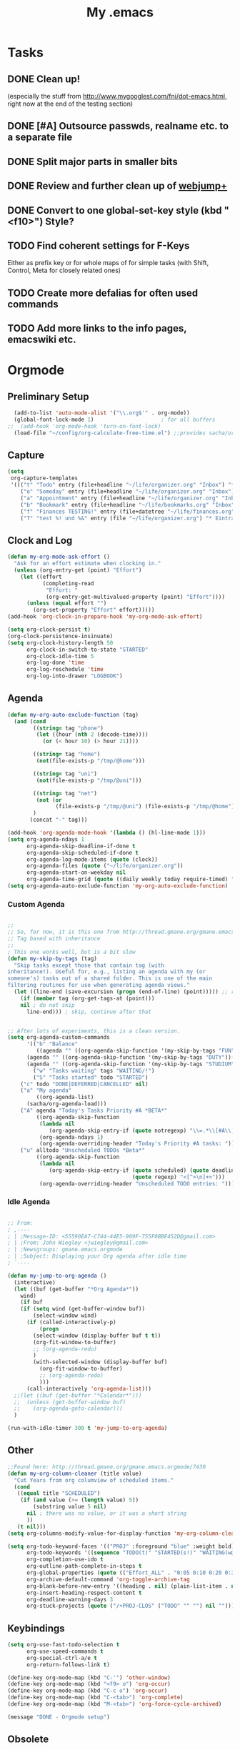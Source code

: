 #+TITLE: My .emacs
#+OPTIONS: toc:nil num:nil ^:nil
#+SEQ_TODO: PROPOSED TODO STARTED | DONE DEFERRED REJECTED

* Tasks
** DONE Clean up! 
   (especially the stuff from http://www.mygooglest.com/fni/dot-emacs.html,
   right now at the end of the testing section)
** DONE [#A] Outsource passwds, realname etc. to a separate file
** DONE Split major parts in smaller bits
** DONE Review and further clean up of [[file:~/elisp/misc/webjump-plus.el][webjump+]]
** DONE Convert to one global-set-key style (kbd "<f10>") Style?
** TODO Find coherent settings for F-Keys
   Either as prefix key or for whole maps of for simple tasks (with Shift, Control, Meta for
   closely related ones)
** TODO Create more defalias for often used commands
** TODO Add more links to the info pages, emacswiki etc.
* Orgmode
** Preliminary Setup
#+begin_src emacs-lisp
  (add-to-list 'auto-mode-alist '("\\.org$'" . org-mode))
  (global-font-lock-mode 1)                     ; for all buffers
;;  (add-hook 'org-mode-hook 'turn-on-font-lock)
  (load-file "~/config/org-calculate-free-time.el") ;;provides sacha/org-show-load
#+end_src
** Capture
#+begin_src emacs-lisp
  (setq 
   org-capture-templates 
   '((("t" "Todo" entry (file+headline "~/life/organizer.org" "Inbox") "* TODO %?\n  %U\n  %i\n  %a") 
      ("o" "Someday" entry (file+headline "~/life/organizer.org" "Inbox") "* SOMEDAY %?\n  %U\n  %i\n  %a") 
      ("a" "Appointment" entry (file+headline "~/life/organizer.org" "Inbox") "* APPT: %?\n  %^T\n  %U\n  %i\n  %a") 
      ("b" "Bookmark" entry (file+headline "~/life/bookmarks.org" "Inbox") "* %a %?\n  %u") 
      ("f" "Finances TESTING!" entry (file+datetree "~/life/finances.org") "* %^{Ausgabe} %^{amount}p %^{spendtype}p %^{level}p %^g " :immediate-finish t) 
      ("T" "test %! und %&" entry (file "~/life/organizer.org") "* Eintrag"))))
#+end_src
** Clock and Log
#+begin_src emacs-lisp
  (defun my-org-mode-ask-effort ()
    "Ask for an effort estimate when clocking in."
    (unless (org-entry-get (point) "Effort")
      (let ((effort
             (completing-read
              "Effort: "
              (org-entry-get-multivalued-property (point) "Effort"))))
        (unless (equal effort "")
          (org-set-property "Effort" effort)))))
  (add-hook 'org-clock-in-prepare-hook 'my-org-mode-ask-effort)
  
  (setq org-clock-persist t)
  (org-clock-persistence-insinuate)
  (setq org-clock-history-length 50
        org-clock-in-switch-to-state "STARTED"
        org-clock-idle-time 5
        org-log-done 'time
        org-log-reschedule 'time
        org-log-into-drawer "LOGBOOK")
#+end_src
** Agenda
#+begin_src emacs-lisp
  (defun my-org-auto-exclude-function (tag)
    (and (cond
          ((string= tag "phone") 
           (let ((hour (nth 2 (decode-time))))
             (or (< hour 10) (> hour 21))))
  
          ((string= tag "home")
           (not(file-exists-p "/tmp/@home")))
          
          ((string= tag "uni")
           (not(file-exists-p "/tmp/@uni")))
  
          ((string= tag "net")
           (not (or
                 (file-exists-p "/tmp/@uni") (file-exists-p "/tmp/@home"))))
          )
         (concat "-" tag)))
  
  (add-hook 'org-agenda-mode-hook '(lambda () (hl-line-mode 1)))
  (setq org-agenda-ndays 1
        org-agenda-skip-deadline-if-done t
        org-agenda-skip-scheduled-if-done t
        org-agenda-log-mode-items (quote (clock))
        org-agenda-files (quote ("~/life/organizer.org"))
        org-agenda-start-on-weekday nil
        org-agenda-time-grid (quote ((daily weekly today require-timed) "----------------" ( 200 400 600 800 1000 1200 1400 1600 1800 2000 2200 2359))))
  (setq org-agenda-auto-exclude-function 'my-org-auto-exclude-function)
#+end_src
*** Custom Agenda
#+begin_src emacs-lisp

;;
;; So, for now, it is this one from http://thread.gmane.org/gmane.emacs.orgmode/6701/focus=6732
;; Tag based with inheritance
;;
; This one works well, but is a bit slow
(defun my-skip-by-tags (tag)
  "Skip tasks except those that contain tag (with
inheritance!). Useful for, e.g., listing an agenda with my (or
someone's) tasks out of a shared folder. This is one of the main
filtering routines for use when generating agenda views."
  (let ((line-end (save-excursion (progn (end-of-line) (point))))) ;; return pos
    (if (member tag (org-get-tags-at (point)))
    nil ; do not skip
      line-end))) ; skip, continue after that


;; After lots of experiments, this is a clean version.
(setq org-agenda-custom-commands                                         
      '(("b" "Balance" 
         ((agenda "" ((org-agenda-skip-function '(my-skip-by-tags "FUN"))(org-agenda-overriding-header "Fun: ")))
	  (agenda "" ((org-agenda-skip-function '(my-skip-by-tags "DUTY"))(org-agenda-overriding-header "Duty: ")))
	  (agenda "" ((org-agenda-skip-function '(my-skip-by-tags "STUDIUM"))(org-agenda-overriding-header "Studium: ")))))
        ("w" "Tasks waiting" tags "WAITING/!")
        ("S" "Tasks started" todo "STARTED")
	("c" todo "DONE|DEFERRED|CANCELLED" nil)
	("a" "My agenda"
         ((org-agenda-list)
	  (sacha/org-agenda-load)))
	("A" agenda "Today's Tasks Priority #A *BETA*"
         ((org-agenda-skip-function
          (lambda nil
             (org-agenda-skip-entry-if (quote notregexp) "\\=.*\\[#A\\]")))
          (org-agenda-ndays 1)
          (org-agenda-overriding-header "Today's Priority #A tasks: ")))
	("u" alltodo "Unscheduled TODOs *Beta*"
         ((org-agenda-skip-function
          (lambda nil
             (org-agenda-skip-entry-if (quote scheduled) (quote deadline)
                                       (quote regexp) "<[^>\n]+>")))
          (org-agenda-overriding-header "Unscheduled TODO entries: ")))))

#+end_src
*** Idle Agenda
#+begin_src emacs-lisp

;; From: 
; ,----
; | ;Message-ID: <55590EA7-C744-44E5-909F-755F0BBE452D@gmail.com>
; | ;From: John Wiegley <jwiegley@gmail.com>
; | ;Newsgroups: gmane.emacs.orgmode
; | ;Subject: Displaying your Org agenda after idle time
; `----

(defun my-jump-to-org-agenda ()
  (interactive)
  (let ((buf (get-buffer "*Org Agenda*"))
	wind)
    (if buf
	(if (setq wind (get-buffer-window buf))
	    (select-window wind)
	  (if (called-interactively-p)
	      (progn
		(select-window (display-buffer buf t t))
		(org-fit-window-to-buffer)
		;; (org-agenda-redo)
		)
	    (with-selected-window (display-buffer buf)
	      (org-fit-window-to-buffer)
	      ;; (org-agenda-redo)
	      )))
      (call-interactively 'org-agenda-list)))
  ;;(let ((buf (get-buffer "*Calendar*")))
  ;;  (unless (get-buffer-window buf)
  ;;    (org-agenda-goto-calendar)))
  )

(run-with-idle-timer 300 t 'my-jump-to-org-agenda)

#+end_src
** Other
#+begin_src emacs-lisp
  ;;Found here: http://thread.gmane.org/gmane.emacs.orgmode/7430 
  (defun my-org-column-cleaner (title value)
    "Cut Years from org columview of scheduled items."
    (cond
     ((equal title "SCHEDULED")
      (if (and value (>= (length value) 5))
          (substring value 5 nil)
        nil ; there was no value, or it was a short string
        ))
     (t nil)))
  (setq org-columns-modify-value-for-display-function 'my-org-column-cleaner)
  
  (setq org-todo-keyword-faces '(("PROJ" :foreground "blue" :weight bold))
        org-todo-keywords '((sequence "TODO(t)" "STARTED(s!)" "WAITING(w@/!)" "SOMEDAY(o)" "APPT(a)" "|" "DONE(d!)" "CANCELLED(c@/!)")(type "PROJ(p)" "CLOS(l!)"))
        org-completion-use-ido t
        org-outline-path-complete-in-steps t
        org-global-properties (quote (("Effort_ALL" . "0:05 0:10 0:20 0:30 0:45 1:00 2:00 3:00 4:00 5:00 6:00 7:00 8:00 16:00 24:00 32:00 40:00 60:00 80:00 120:00")))
        org-archive-default-command 'org-toggle-archive-tag
        org-blank-before-new-entry '((heading . nil) (plain-list-item . nil))
        org-insert-heading-respect-content t
        org-deadline-warning-days 3
        org-stuck-projects (quote ("/+PROJ-CLOS" ("TODO" "" "") nil "")))
#+end_src
** Keybindings
#+begin_src emacs-lisp
  (setq org-use-fast-todo-selection t
        org-use-speed-commands t
        org-special-ctrl-a/e t
        org-return-follows-link t)

  (define-key org-mode-map (kbd "C-'") 'other-window)                                    ;; das klappt ;)
  (define-key org-mode-map (kbd "<f9> o") 'org-occur)
  (define-key org-mode-map (kbd "C-c o") 'org-occur)
  (define-key org-mode-map (kbd "C-<tab>") 'org-complete)
  (define-key org-mode-map (kbd "M-<tab>") 'org-force-cycle-archived)
  
  (message "DONE - Orgmode setup") 
#+end_src
** Obsolete
  (setq org-remember-templates
   '((?t "* TODO %?\n  %U\n %i\n  %a" "~/life/organizer.org" "Inbox")
     (?o "* SOMEDAY %?\n  %U\n %i\n  %a" "~/life/organizer.org" "Inbox")
     (?a "* APPT: %?\n%^T\n %U\n %i\n  %a" "~/life/organizer.org" "Inbox")))

;;;;;;;;;;;;;;;;;;;;; Custom AgendaViews ;;
;;
;;
;; Old one. Problem: Ignores Tag inheritance!
;;
;; (setq org-agenda-custom-commands
;;       '(("b" "Balance"
;; 	 ((agenda "" 
;; 		  ((org-agenda-skip-function '(org-agenda-skip-entry-if 'notregexp ":FUN:"))))
;; 	  (agenda "" 
;; 		  ((org-agenda-skip-function '(org-agenda-skip-entry-if 'notregexp ":DUTY:"))))
;; 	  (agenda "" 
;; 		  ((org-agenda-skip-function '(org-agenda-skip-entry-if 'notregexp ":STUDIUM:")))))
;; 	 ;; add more agenda views here
;; 	 ((org-agenda-view-columns-initially t)))))

;;
;;
;; Tried to get this (based on categories) working. Failed miserably :(
;;
;; (defun org-agenda-skip-select-category-function (category-to-select)
;;   "Creates a function suitable for use with
;; `org-agenda-skip-function' which skips all items except for those
;; in the provided category."
;;   `(lambda ()
;;     (if (equal (org-get-category) ,category-to-select)
;;         nil ;; don't skip
;;       ;; The invisible-ok param below seems to be needed
;;       ;; in order to avoid infinite loops:
;;       (org-end-of-subtree t))))
;;
;; (setq org-agenda-custom-commands
;;        '(("b" "Balance"
;;  	 ((agenda "" 
;;  		  (org-agenda-skip-function '(org-agenda-skip-select-category-function ":FUN:")))
;;  	  (agenda "" 
;;  		  (org-agenda-skip-function '(org-agenda-skip-select-category-function ":DUTY:")))
;;  	  (agenda "" 
;;  		  (org-agenda-skip-function '(org-agenda-skip-select-category-function ":MAG:")))))))

;; (setq org-agenda-custom-commands                                         
;;       '(("b" "Balance" 
;;          ((agenda "" ((org-agenda-skip-function '(my-skip-by-tags "FUN"))(org-agenda-overriding-header "Fun: ")))
;; 	  (agenda "" ((org-agenda-skip-function '(my-skip-by-tags "DUTY"))(org-agenda-overriding-header "Duty: ")))                      
;; 	  (agenda "" ((org-agenda-skip-function '(my-skip-by-tags "STUDIUM"))(org-agenda-overriding-header "Studium: ")))
;; ;        ((org-agenda-view-columns-initially t)))
;;         )
;;         ("w" "Tasks waiting on something" tags "WAITING/!")
;;         ("s" "Started Tasks" todo "STARTED")
;;         ("h" "Habits" tags "STYLE=\"habit\"")
;; ;       ("1" "Export Daily Agenda" agenda ""
;; ;          ((org-agenda-ndays 1)
;; ;	   (org-agenda-repeating-timestamp-show-all t)
;; ;	   (org-agenda-log-mode t))
;; ;	 nil 
;; ;	 ("~/tmp/txt/homepage/agenda-daily.html"))
;; ;        ("2" "Export Daily Agenda" agenda ""
;; ;           ((org-agenda-ndays 7)
;; ;        	   (org-agenda-repeating-timestamp-show-all t)
;; ;        	   (org-agenda-log-mode t))
;; ;        	 nil 
;; ;        	 ("~/txt/homepage/agenda-weekly.html"))
;; ;         ("3" "Export Daily Agenda" agenda ""
;; ;            ((org-agenda-ndays 30)
;; ;         	   (org-agenda-repeating-timestamp-show-all t)
;; ;         	   (org-agenda-log-mode t))
;; ;         	 nil 
;; ;         	 ("~/agenda-monthly.html"))
;;        ))
* Appt
#+begin_src emacs-lisp
  ;; Get appointments for today
  (defun my-org-agenda-to-appt ()
    (interactive)
    (setq appt-time-msg-list nil)
    (org-agenda-to-appt))
  
  ;; Update appt each time agenda opened.
  (add-hook 'org-finalize-agenda-hook 'my-org-agenda-to-appt)
  
  ;; Run once, activate and schedule refresh
  (my-org-agenda-to-appt)
  (appt-activate t)
  (run-at-time "24:01" nil 'my-org-agenda-to-appt)
  
                                          ; 5 minute warnings
  (setq appt-message-warning-time 15
        appt-display-interval 5)

  (message "DONE - APPT setup") 
#+end_src
* W3M
** Preliminary Setup
#+begin_src emacs-lisp
  (add-to-list 'load-path "~/elisp/misc")
  (require 'w3m-load)
#+end_src
** Setup
#+begin_src emacs-lisp
  (setq w3m-key-binding 'info
        browse-url-browser-function 'browse-url-generic
        browse-url-generic-program "/usr/bin/conkeror"
        w3m-use-cookies t
        browse-url-browser-function 'w3m-browse-url browse-url-new-window-flag t
        w3m-search-default-engine "scroogle"
        w3m-home-page "http://www.emacswiki.org/"
        w3m-user-agent ""
        w3m-add-user-agent t
        w3m-use-tab nil
        w3m-use-title-buffer-name t)
#+end_src
** W3m-Search
#+begin_src emacs-lisp
  (require 'w3m-search)
  (eval-after-load "w3m-search"
    '(progn
       (add-to-list 'w3m-search-engine-alist
                    '("wikipedia" "http://en.wikipedia.org/wiki/Special:Search?search=%s" nil))
       (add-to-list 'w3m-uri-replace-alist
                    '("\\`w:" w3m-search-uri-replace "wikipedia"))
  
       (add-to-list 'w3m-search-engine-alist
                    '("google-groups" "http://www.google.com/groups?q=%s" nil))
       (add-to-list 'w3m-uri-replace-alist
                    '("\\`gg:" w3m-search-uri-replace "google-groups"))
  
       (add-to-list 'w3m-search-engine-alist
                    '("wikipedia-de" "http://de.wikipedia.org/wiki/Special:Search?search=%s" nil))
       (add-to-list 'w3m-uri-replace-alist
                    '("\\`wd:" w3m-search-uri-replace "wikipedia-de"))
  
       (add-to-list 'w3m-search-engine-alist
                    '("imdb" "http://www.youtube.com/results?search_query=%s&search=Search" nil))
       (add-to-list 'w3m-uri-replace-alist
                    '("\\`i:" w3m-search-uri-replace "imdb"))
  
       (add-to-list 'w3m-search-engine-alist
                    '("leo" "http://pda.leo.org/?lp=ende&lang=de&searchLoc=0&cmpType=relaxed&relink=on&sectHdr=off&spellToler=std&search=%s" nil))
       (add-to-list 'w3m-uri-replace-alist
                    '("\\`l:" w3m-search-uri-replace "leo"))
  
       (add-to-list 'w3m-search-engine-alist
                    '("scroogle" "https://ssl.scroogle.org/cgi-bin/nbbwssl.cgi?Gw=%s" nil))
       (add-to-list 'w3m-uri-replace-alist
                    '("\\`g:" w3m-search-uri-replace "scroogle"))
  
       (add-to-list 'w3m-search-engine-alist
                    '("deb" "http://packages.debian.org/search?keywords=%s&searchon=names&suite=unstable&section=all" nil))
       (add-to-list 'w3m-uri-replace-alist
                    '("\\`d:" w3m-search-uri-replace "deb"))
  
       (add-to-list 'w3m-search-engine-alist
                    '("debfile" "http://packages.debian.org/search?searchon=contents&keywords=%s&mode=path&suite=unstable&arch=any" nil))
       (add-to-list 'w3m-uri-replace-alist
                    '("\\`df:" w3m-search-uri-replace "debfile"))
  
       (add-to-list 'w3m-search-engine-alist
                    '("debbugs" "http://bugs.debian.org/%s" nil))
       (add-to-list 'w3m-uri-replace-alist
                    '("\\`db:" w3m-search-uri-replace "debbugs"))
  
       (add-to-list 'w3m-search-engine-alist
                    '("debpts" "http://packages.qa.debian.org/%s" nil))
       (add-to-list 'w3m-uri-replace-alist
                    '("\\`dp:" w3m-search-uri-replace "debpts"))
  
       (add-to-list 'w3m-search-engine-alist
                    '("emacswiki" "http://www.emacswiki.org/cgi-bin/wiki.pl?search=%s" nil))
       (add-to-list 'w3m-uri-replace-alist
                    '("\\`e:" w3m-search-uri-replace "emacswiki"))
  
       (add-to-list 'w3m-search-engine-alist
                    '("duckduckgo" "http://duckduckgo.com/?q=%s" nil))
       (add-to-list 'w3m-uri-replace-alist
                    '("\\`ddg:" w3m-search-uri-replace "duckduckgo"))
  
       (add-to-list 'w3m-search-engine-alist
                    '("georges L-D" "http://www.zeno.org/Zeno/0/Suche?q=%s&k=Georges-1913" nil))
       (add-to-list 'w3m-uri-replace-alist
                    '("\\`gld:" w3m-search-uri-replace "georges l-d"))
  
       (add-to-list 'w3m-search-engine-alist
                    '("georges D-L" "http://www.zeno.org/Zeno/0/Suche?q=%s&k=Georges-1910" nil))
       (add-to-list 'w3m-uri-replace-alist
                    '("\\`gdl:" w3m-search-uri-replace "georges d-l"))))
#+end_src
** W3m-Webjump
#+begin_src emacs-lisp

(require 'webjump-plus)
(setq webjump-sites
      (append '(
                ("Wikipedia" . [simple-query "en.wikipedia.org" "http://en.wikipedia.org/wiki/Special:Search?search=" ""])
		("Leo" . [simple-query "pda.leo.org" "http://pda.leo.org/?lp=ende&lang=de&searchLoc=0&cmpType=relaxed&relink=on&sectHdr=off&spellToler=std&search=" ""])
		("Scroogle" . [simple-query "ssl.scroogle.org" "https://ssl.scroogle.org/cgi-bin/nbbwssl.cgi?Gw=" ""])
		("Debian Packages" . [simple-query "packages.debian.org" "http://packages.debian.org/search?keywords="
		                                                         "&searchon=names&suite=unstable&section=all"])
		("Debian File" . [simple-query "packages.debian.org" "http://packages.debian.org/search?searchon=contents&keywords="
		                                                     "&mode=path&suite=unstable&arch=any"])
		("Debian PTS" . [simple-query "packages.qa.debian.org" "http://packages.qa.debian.org/" ""])
		("GLD" . [simple-query "zeno.org" "http://www.zeno.org/Zeno/0/Suche?q=" "&k=Georges-1913"])
		("GDL" . [simple-query "zeno.org" "http://www.zeno.org/Zeno/0/Suche?q=" "&k=Georges-1910"])
		("DDG" . [simple-query "duckduckgo.com" "http://duckduckgo.com/?q=" ""])
                )
              webjump-plus-sites
              webjump-sample-sites))

#+end_src
** W3m-Session
#+begin_src emacs-lisp
  (require 'w3m-session)
  (setq w3m-session-file "~/.emacs.d/w3m-session"
        w3m-session-save-always t
        w3m-session-deleted-save 1
        w3m-session-automatic-save 1
        w3m-session-load-always t
        w3m-session-load-last-sessions 1
        w3m-session-crash-recovery 1
        w3m-session-load-crashed-sessions 1
        w3m-session-show-titles t
        w3m-session-duplicate-tabs 'ask) ;  'never, 'always, 'ask
#+end_src
** Keybindings
#+begin_src emacs-lisp
  (define-key w3m-mode-map "f" 'w3m-go-to-linknum)
  (define-key w3m-mode-map "." 'w3m-next-buffer)
  (define-key w3m-mode-map "," 'w3m-previous-buffer)
  (define-key w3m-mode-map "r" 'w3m-reload-this-page)
  (define-key w3m-mode-map "R" 'w3m-redisplay-this-page)
  (define-key w3m-mode-map (kbd "<delete>") 'w3m-delete-buffer)
  (define-key w3m-mode-map (kbd "<deletechar>") 'w3m-delete-buffer)
  (define-key w3m-mode-map "l" 'w3m-select-buffer)

  (message "DONE - W3M setup") 
#+end_src
** Obsolete
;  (autoload 'wget "wget" "wget interface for Emacs." t)
;  (autoload 'wget-web-page "wget" "wget interface to download whole web page." t)
  
  ; c.) Setting for Web browser on Emacs:
  ; c-1.) With emacs-w3m, put the following code into your .emacs:
  
;	(setq wget-download-directory "~/tmp/")
;	(setq wget-download-log-file "~/.emacs.d/wget-log.txt")

;  (load "w3m-wget")
;  (require 'wget-extension)
; (require 'w3m-lnum)
; (defun my-w3m-go-to-linknum ()
;     "Turn on link numbers and ask for one to go to."
;     (interactive)
;     (let ((active w3m-link-numbering-mode))
;       (when (not active) (w3m-link-numbering-mode))
;       (unwind-protect
;           (w3m-move-numbered-anchor (read-number "Anchor number: "))
;         (when (not active) (w3m-link-numbering-mode)))))


;; Gnus ignores browse-url, so I have to add the check here
;; cf. http://www.carcosa.net/jason/blog/computing/gnus-w3m-2009-07-02-07-30
;(defun my-choose-browser (&optional url &rest args)
;  (interactive)
;  (if (y-or-n-p "Use external browser? ")
;      (if (equal (face-at-point) 'w3m-anchor)        ; Gnus?
;	  (w3m-view-url-with-external-browser url)   ; Yes.
;	(browse-url-generic url))
;    (w3m-browse-url url t)))

;(setq browse-url-browser-function 'my-choose-browser)

;;  ; Follow links in w3m with browse-url:
;;  (add-hook 'gnus-article-mode-hook
;;            (lambda ()
;;              (set (make-local-variable 'w3m-goto-article-function)
;;                   'browse-url)))

;;;;;;;;;;;;;;; Settings wget
;; NOTE: gemäß anleitung: muss das sein?
;(autoload 'wget "wget" "wget interface for Emacs." t)
;(autoload 'wget-web-page "wget" "wget interface to download whole web page." t)
;(load "w3m-wget")
* BBDB
#+begin_src emacs-lisp
  (require 'bbdb)
  (require 'bbdb-anniv)
  (bbdb-initialize 'gnus 'message)
  (bbdb-insinuate-w3)
  
  ;; leo setup for integration of bbdb and w3m integrate with bbdb
  ;; Found here: http://www.emacswiki.org/emacs/BbdbConfiguration
  ;; (define-key w3m-mode-map ":" 'my-bbdb-www-grab-homepage-w3m)
  ;; Based on `bbdb-www-grab-homepage'
  (defun my-bbdb-www-grab-homepage-w3m (record)
    "Grab the current URL and store it in the bbdb database"
    (interactive (list (bbdb-completing-read-one-record
                        "Add WWW homepage for: ")))
    ;; if there is no database record for this person, create one
    (unless record
      (setq record (bbdb-read-new-record))
      (bbdb-invoke-hook 'bbdb-create-hook record))
    (if (bbdb-record-getprop record 'www)
        (bbdb-record-putprop
         record 'www
         (concat (bbdb-record-getprop record 'www) "," w3m-current-url))
      (bbdb-record-putprop record 'www w3m-current-url))
    (bbdb-change-record record t)
    (bbdb-display-records (list record)))
  
  (defadvice bbdb-read-new-record (after wicked activate)
    "Prompt for the birthdate as well."
    (bbdb-record-putprop ad-return-value 'anniversary
                         (bbdb-read-string "Birthdate (YYYY-MM-DD): ")))
  
  (add-hook 'gnus-startup-hook 'bbdb-insinuate-gnus)
  (add-hook 'list-diary-entries-hook 'bbdb-include-anniversaries)
  
  (setq bbdb-use-pop-up nil
        bbdb-north-american-phone-numbers-p nil
        bbdb-popup-target-lines  2               ; very small
        bbdb-dwim-net-address-allow-redundancy t ; always use full name
        bbdb-quiet-about-name-mismatches 2       ; show name-mismatches 2 secs
        ;;bbdb-always-add-address t               ; add new addresses to existing...
        ;;bbdb-canonicalize-redundant-nets-p t    ; x@foo.bar.cx => x@bar.cx
        bbdb-completion-type nil                 ; complete on anything
        bbdb-complete-name-allow-cycling t       ; cycle through matches
                                          ; this only works partially
        ;;bbbd-message-caching-enabled t          ; be fast
        bbdb-use-alternate-names t               ; use AKA
        bbdb-elided-display t                    ; single-line addresses
        bbdb-ignore-some-messages-alist '(("From" . "*bozo@dev.null.invalid"))
        )
  
  (message "DONE - BBDB setup") 
#+end_src
* EMMS
#+begin_src emacs-lisp
  ;  (add-to-list 'load-path "~/elisp/emms/")
    (require 'emms-setup)
    (require 'emms-player-simple)
    (require 'emms-source-file)
    (require 'emms-source-playlist)
    (require 'emms-mode-line)
    (require 'emms-playing-time)
    (require 'emms-tag-editor)
    
    (defun my-emms-display-video-toggle ()
      "Control videoutput of emms by toggle my-emms-display-video (true/nil)"
      (interactive)
      (setq my-emms-display-video (if (eq my-emms-display-video t) nil t)) ;; toggle variable
      (message "Display Video is set to %s" my-emms-display-video)
      (if (eq my-emms-display-video nil)                                   ;; if nil
          (setq emms-player-mplayer-parameters                             ;; no video please
                (add-to-list 'emms-player-mplayer-parameters "-novideo"))  
        (setq emms-player-mplayer-parameters                               ;; else
              (remove "-novideo" emms-player-mplayer-parameters))))      ;; video, please
    ;; Variable 'my-emms-display-video' 
  
    (emms-all)
    (emms-default-players)
    (emms-mode-line 0)
    (emms-playing-time 1)
    
    ;; added .flv .ogv to the list ;)
    (define-emms-simple-player mplayer '(file url)
      (regexp-opt '(".ogg" ".mp3" ".wav" ".mpg" ".mpeg" ".wmv" ".wma"
                    ".mov" ".avi" ".divx" ".ogm" ".asf" ".mkv" "http://" "mms://"
                    ".rm" ".rmvb" ".mp4" ".flac" ".vob" ".m4a" ".flv" ".ogv" ".pls"))
      "mplayer" "-slave" "-quiet" "-really-quiet")
  
  
    (setq emms-source-file-default-directory "~/"
          emms-source-playlist-default-directory "~/"
          emms-playlist-default-major-mode 'emms-playlist-mode
          emms-playlist-buffer-name "*Music*")
    (setq emms-player-list '(emms-player-mpg321
                             emms-player-ogg123
                             emms-player-mplayer))
    (setq my-emms-display-video nil)  
  
    (message "DONE - EMMS setup") 
#+end_src
** Obsolete
;; activate seeking for mpg321
;(require 'emms-player-mpg321-remote)
;(push 'emms-player-mpg321-remote emms-player-list)
* ERC
#+begin_src emacs-lisp
  (require 'erc)
  (add-hook 'erc-mode-hook (lambda () (abbrev-mode 1)))
  (add-hook 'erc-join-hook 'bitlbee-identify)
  (add-hook 'erc-text-matched-hook 'my-erc-text-matched)
  (add-hook 'erc-server-PRIVMSG-functions 'my-erc-PRIVMSG)
  (add-hook 'erc-track-list-changed-hook 'my-erc-track)
  
  (defun my-erc-match-keyword-sound-and-highlight-p (nickuserhost msg)
    "Check whether any keyword of `my-erc-keyword-sound-and-highlight' matches for MSG.
        NICKUSERHOST will be ignored."
    (and msg
         (erc-list-match
          (mapcar (lambda (x)
                    (if (listp x)
                        (car x)
                      x))
                  my-erc-keyword-sound-and-highlight)
          msg)))
  
  (defun my-erc-text-matched (match-type nick message)
    (interactive)
    (when (or (and (erc-away-time)                                           ; I am away AND
                   (eq match-type 'keyword))                                 ; a keyword is said OR
              (my-erc-match-keyword-sound-and-highlight-p nick message))     ; Soundtrigger 
      (my-thinklight-control "on")
      (start-process-shell-command "whatever" nil "mplayer ~/archive/music/sound.mp3")))  ; Play Sound
  
  (defun my-erc-PRIVMSG (proc parsed)
    (let ((nick (car (erc-parse-user (erc-response.sender parsed))))
          (target (car (erc-response.command-args parsed)))
          (msg (erc-response.contents parsed)))
      (when (and (erc-away-time)
                 (erc-current-nick-p target)                                 
                 (not (erc-is-message-ctcp-and-not-action-p msg)))
        (my-thinklight-control "on")
        (start-process-shell-command "whatever" nil "mplayer ~/archive/music/sound.mp3")
        nil)))
  
  ;; use /flush in buffer
  ;; From: http://www.emacswiki.org/emacs/ErcTruncation
  (defun my-erc-flush-buffer (&rest ignore)
    "Erase the current buffer."
    (let ((inhibit-read-only t))
      (buffer-disable-undo)
      (erase-buffer)
      (buffer-enable-undo)
      (message "Flushed contents of channel")
      p       t))
  
  (defun bitlbee-identify ()
    "If we're on the bitlbee server, send the identify command to the 
         &bitlbee channel."
    (when (and (string= "localhost" erc-session-server)
               (string= "&bitlbee" (buffer-name)))
      (erc-message "PRIVMSG" (format "%s identify %s" 
                                     (erc-default-target) 
                                     my-bitlbee-passw))))
  
  (defun my-erc-track ()
    (interactive)
    (if erc-modified-channels-alist                                                    ; Is there something to track?
        (unless (get-process "my-thinklight-blinky")
          (start-process-shell-command "my-thinklight-blinky" nil "blink-thinklight.sh")) ; Yes: Start blinking thinklight
      (when (get-process "my-thinklight-blinky")                                       ; No: Stop thinklight 
        (kill-process "my-thinklight-blinky")
        (my-thinklight-control "off"))))
  
  (defun my-thinklight-control (cmd)
    "Turn ThinkLight on/off, depending on the value of the string cmd: [on|off]"
    (condition-case nil
        (write-region cmd nil "/proc/acpi/ibm/light" nil 1 nil nil)
      (error nil)))
    
  (setq erc-autoaway-idle-seconds 600
        erc-autoaway-message "Autoaway after %i seconds of idletime. Want my attention? Say 'moin' !"
        erc-autoaway-idle-method 'user
        erc-track-faces-priority-list
        '(erc-keyword-face erc-pal-face)
        erc-keywords (append my-erc-keyword-sound-and-highlight my-erc-keyword-highlight)    
        erc-keyword-highlight-type 'all
        erc-pal-highlight-type 'all
        erc-track-exclude-types '("NICK" "MODE")
        erc-track-priority-faces-only 'all
        erc-track-exclude-server-buffer t)
  ;; Join the several channel automagically
  (setq erc-autojoin-channels-alist 
        '(("oftc.net" "#debian" "#bitlbee")
          ("freenode.net" "#emacs" "#debian")))
  
                                          ;    (defvar bitlbee-password my-bitlbee-passw)
  (message "DONE - ERC setup") 
#+end_src
* Completion
** Ido
#+begin_src emacs-lisp
  (require 'ido)
  (ido-mode t)
  (ido-everywhere t)
  (setq ido-enable-flex-matching t
        confirm-nonexistent-file-or-buffer nil)
  (message "DONE - IDO setup") 
#+end_src
** Hippie
#+begin_src emacs-lisp
(setq hippie-expand-try-functions-list
      '(yas/hippie-try-expand 
        try-expand-dabbrev
        try-expand-dabbrev-all-buffers
        try-expand-dabbrev-from-kill
        try-complete-file-name
        try-complete-lisp-symbol))
  
  (message "DONE - HIPPIE setup") 
#+end_src
* Dictem
#+begin_src emacs-lisp
  (require 'dictem)

  (defun dictem-highlight-man-definition ()
    (cond ((string= "man" dictem-current-dbname)
           (goto-char (point-min))
           (while (search-forward-regexp "^  " nil t)
             (replace-match ""))
           (goto-char (point-min))
           (forward-line 2)
           (woman-decode-region (point) (point-max))
           )))

  (dictem-initialize)

  (add-hook 'dictem-postprocess-match-hook
            'dictem-postprocess-match)
  (add-hook 'dictem-postprocess-definition-hook 
            'dictem-postprocess-definition-separator)
  (add-hook 'dictem-postprocess-show-info-hook
            'dictem-postprocess-definition-hyperlinks)
  (add-hook 'dictem-postprocess-definition-hook
            'dictem-postprocess-each-definition)
  
  
  (add-hook 'dictem-postprocess-each-definition-hook 
            'dictem-highlight-susv3-definition)
  (add-hook 'dictem-postprocess-each-definition-hook 
            'dictem-highlight-man-definition)
  
  (add-hook 'dictem-postprocess-definition-hook 
            'dictem-postprocess-definition-hyperlinks)
  
  (message "DONE - DICTEM setup") 
#+end_src
* RS-BOXQUOTE
#+begin_src emacs-lisp
  ;; Found here: http://theotp1.physik.uni-ulm.de/~ste/comp/emacs/misc/rs-info.el
  (autoload 'rs-info-insert-current-node "rs-info"
    "Insert reference to current Info node using STYLE in buffer." t nil)
  (autoload 'rs-info-boxquote "rs-info"
    "Yank text (from an info node), box it and use current info node as title."
    t nil)
  (autoload 'rs-info-reload "rs-info" "Reload current info node." t nil)
  (autoload 'rs-info-insert-node-for-variable "rs-info"
    "Insert a custom style info node for the top level form at point." t nil)
  (defalias 'boxquote-info 'rs-info-boxquote)
#+end_src
* YAsnippet
#+begin_src emacs-lisp
  ;;(add-to-list 'load-path (expand-file-name "~/.emacs.d/plugins"))
  (add-to-list 'load-path "~/.emacs.d/plugins")
  
  (require 'yasnippet)
  (yas/initialize)
  (yas/load-directory "~/.emacs.d/plugins/yasnippet/snippets")
  
  ;; Make TAB the yas trigger key in the org-mode-hook and turn on flyspell mode
  (add-hook 'org-mode-hook
            (lambda ()
              ;; yasnippet
              (make-variable-buffer-local 'yas/trigger-key)
              (setq yas/trigger-key [tab])
              (define-key yas/keymap [tab] 'yas/next-field-group)
  ;;;         (define-key yas/keymap [tab] 'hippie-expand)
  ;;;         flyspell mode to spell check everywhere
  ;;;         (flyspell-mode 1)
              ))
  
  (message "DONE - yasnippet setup") 
#+end_src
* DIRED
#+begin_src emacs-lisp
  (require 'dired-details)
  (require 'ls-lisp)
  
  (dired-details-install)
  
  (add-hook 'dired-load-hook
            (lambda ()
              (load "dired-x")
              ;; Set dired-x global variables here.  For example:
              ;; (setq dired-guess-shell-gnutar "gtar")
              ;; (setq dired-x-hands-off-my-keys nil)
              ))
  (add-hook 'dired-mode-hook
            (lambda ()
              ;; Set dired-x buffer-local variables here.  For example:
              ;; (dired-omit-mode 1)
              ))
  
  (setq dired-listing-switches "-lh"
        dired-recursive-deletes 'top
        dired-recursive-copies 'always
        ls-lisp-use-insert-directory-program nil
        ls-lisp-dirs-first t
        ls-lisp-ignore-case t)
  (setq dired-guess-shell-alist-user '(("\\.pdf$" "xpdf * &")
                                       ("\\.rar$" "unrar x")
                                       ("\\.html?$" "iceweasel")
                                       ("\\.mp3$" "mpg321 * &")
                                       ("\\.mp4$" "mplayer -fs * &")
                                       ("\\.flv$" "mplayer -fs * &")
                                       ))
  (put 'dired-find-alternate-file 'disabled nil)
  ;; I like the GNU way of dir display (links uid gid)
  ;;(setq ls-lisp-verbosity '(links uid gid))
  
  ;;; Toggle Showing of dotfiles
  (define-key dired-mode-map "."
    (lambda ()
      (interactive)
      (dired-sort-other
       (if (equal dired-actual-switches "-l") "-al" "-l"))))
  
  ;; (add-hook 'dired-mode-hook
  ;;  (lambda ()
  ;;   (define-key dired-mode-map (kbd "<return>")
  ;;     'dired-find-alternate-file) ; was dired-advertised-find-file
  ;;   (define-key dired-mode-map (kbd "^")
  ;;     (lambda () (interactive) (find-alternate-file "..")))
  ;;   ; was dired-up-directory
  ;;  ))
  
  (define-key dired-mode-map "e" 'emms-play-dired)
  (define-key dired-mode-map "E" 'emms-add-dired)
  (define-key dired-mode-map "r" 'wdired-change-to-wdired-mode)
  (define-key dired-mode-map "b" 'browse-url-of-dired-file)
  
  (message "DONE - DIRED setup") 
#+end_src
* Ibuffer
#+begin_src emacs-lisp
  (require 'ibuffer)
  ;;(autoload 'ibuffer "ibuffer" "List buffers." t)
  
  (defun my-ibuffer-toggle-all-filters ()
    "A little buggy!"
    (interactive)
    (save-excursion
      (if (not (eq major-mode 'ibuffer-mode))
          nil
        (progn
          (goto-char 0)
          (setq prev-point 0)
          (while (< prev-point (point))
            (setq prev-point (point))
            (ibuffer-forward-filter-group)
            (ibuffer-toggle-filter-group))))))
  
  (add-hook 'ibuffer-mode-hook
            (lambda ()
              (ibuffer-switch-to-saved-filter-groups "default")))
  
  (setq ibuffer-saved-filter-groups 
        '(("default"
           ("Chat" (or (mode . erc-mode)))
           ("Org-anization" (or (mode . org-agenda-mode)              
                                (mode . org-mode)
                                (name . "organizer.org")
                                (name . "finances.org")
                                (name . "bookmarks.org")
                                ;;(mode . diary-mode)
                                ;;(name . "^\\.tex$")
                                (filename .".tex")
                                (filename . ".org")))
           ("Gnus" (or (mode . message-mode)
                       (mode . bbdb-mode)
                       (mode . mail-mode)
                       (mode . gnus-group-mode)
                       (mode . gnus-summary-mode)
                       ;;("Files" (filename . ".*")
                       (mode . gnus-article-mode)))
           
           ("Multimedia" (or (mode . emms-playlist-mode)
                             (mode . emms-browser-mode)))
           ("System" (or (mode . eshell-mode)
                         (mode . term-mode)    
                         (name . "^\\*tramp")
                         (mode . shell-mode)))
           ("Web" (or (mode . w3m-mode)))
           ("Dired" (or (mode . dired-mode)))
           ("Emacs & Documentation" (or (mode . emacs-lisp-mode)
                                        (mode . Info-mode)
                                        (mode . apropos-mode)
                                        (mode . woman-mode)
                                        (mode . help-mode)
                                        (mode . Man-mode)
                                        (mode . Anything)
                                        (mode . Custom)
                                        (name . "^\\*Completions\\*$")
                                        (name . "^\\*anything\\*$")
                                        (name . "^\\*Kill Ring\\*$")
                                        (name . "^\\.bbdb$")
                                        (name . "^\\.newsrc-dribble")
                                        (name . "^\\*scratch\\*$")
                                        (name . "^\\*Compile-Log\\*$")
                                        (name . "^\\*WoMan-Log\\*$")
                                        (name . "^\\*Calendar\\*$")
                                        (name . "^\\*Messages\\*$"))))))
  
  (global-set-key (kbd "C-x C-b") 'ibuffer)
  (define-key ibuffer-mode-map "\C-n" 'ibuffer-forward-filter-group)
  (define-key ibuffer-mode-map "\C-p" 'ibuffer-backward-filter-group)
  (define-key ibuffer-mode-map "\M-n" 'next-line)
  (define-key ibuffer-mode-map "\M-p" 'previous-line)
  
  (message "DONE - IBUFFER setup") 
#+end_src
* Anything
#+begin_src emacs-lisp
  ;;(setq load-path (cons "~/elisp/anything-config" load-path))
  (add-to-list 'load-path "~/elisp/anything-config")
  (require 'anything-config)
  
  (defun my-anything ()
    (interactive)
    (anything-other-buffer
     '(anything-c-source-buffers
       anything-c-source-buffer-not-found
       anything-c-source-file-name-history
       anything-c-source-bbdb
       anything-c-source-kill-ring
       anything-c-source-mark-ring
       anything-c-source-global-mark-ring
       anything-c-source-emacs-commands
       anything-c-source-info-pages
       anything-c-source-info-elisp
       anything-c-source-man-pages
       anything-c-source-locate
       anything-c-source-org-headline)
     " *Anything*"))

     
  (defun my-anything-everything ()
    (interactive)
    (anything-other-buffer
     '(anything-c-source-buffers
       anything-c-source-buffer-not-found
       anything-c-source-file-name-history
       anything-c-source-bbdb
       anything-c-source-kill-ring
       anything-c-source-mark-ring
       anything-c-source-global-mark-ring
       anything-c-source-emacs-commands
       anything-c-source-info-pages
       anything-c-source-info-elisp
       anything-c-source-man-pages
       anything-c-source-locate
       anything-c-source-emms-dired
       anything-c-source-apt            ; Slows down too much, use M-x anything-apt instead!
       anything-c-source-org-headline
       anything-c-source-w3m-bookmarks
       anything-c-source-colors
       anything-c-source-top)
     " *Anything-Everything*"))
  
  (setq anything-samewindow t)
  
  (message "DONE - ANYtHING setup") 
#+end_src
* VC
#+begin_src emacs-lisp
  (setq vc-handled-backends '(Hg Bzr Git)
        vc-follow-symlinks nil
        ;;vc-handled-backends (quote (Hg))
        vc-make-backup-files t)
  
  (message "DONE - VC setup") 
#+end_src
* Calendar
#+begin_src emacs-lisp
  (setq european-calendar-style t             ; obsolete!
        calendar-date-style 'european
;        calendar-latitude                  ;; privacy.el
;        calendar-longitude                 ;; privacy.el
        calendar-week-start-day 1
        mark-holidays-inv-calendar t
  ;; show all the holidays that would appear in a complete Christian calendar
        all-christian-calendar-holidays t
  ;; remove some holidays
        general-holidays nil   ; get rid of too U.S.-centric holidays
        hebrew-holidays nil    ; get rid of religious holidays
        islamic-holidays nil   ; get rid of religious holidays
        oriental-holidays nil  ; get rid of Oriental holidays
        bahai-holidays nil)     ; get rid of Baha'i holidays
  
  ;; add Belgian holidays
  (setq local-holidays
        '((holiday-fixed 01 01 "New Year's Day")
          (holiday-fixed 02 14 "Valentine's Day")
          (holiday-fixed 04 01 "April Fools' Day")
          (holiday-fixed 05 01 "Labor Day")
          (holiday-fixed 07 21 "Independence Day")
          (holiday-fixed 08 15 "Assumption")
          (holiday-fixed 10 31 "Halloween")
          (holiday-fixed 11 01 "Toussaint")
          (holiday-fixed 11 11 "Armistice 1918")
          (holiday-fixed 12 25 "Christmas")
          ;; holidays with variable dates
          (holiday-float 5 0 2 "Mother's Day")
          (holiday-float 6 0 3 "Father's Day")))
  
  (message "DONE - CALENDAR setup") 
#+end_src
* Keybindings
#+begin_src emacs-lisp
  ;; Found here:  http://github.com/technomancy/emacs-starter-kit/blob/476c8a88eb68b9f3923da23b76df1986347dfe5b/starter-kit-defuns.el
  (defun my-switch-or-start (function buffer)
    "If the buffer is current, bury it, otherwise invoke the function."
    (if (equal (buffer-name (current-buffer)) buffer)
        (bury-buffer)
      (if (get-buffer buffer)
          (switch-to-buffer buffer)
        (funcall function))))
  
  ;; FN Key as M-x
  (global-set-key (kbd "<f15>") 'execute-extended-command)
  (global-set-key (kbd "<delete>") 'kill-this-buffer)
  (global-set-key (kbd "<deletechar>") 'kill-this-buffer)
  (global-set-key "\C-w" 'backward-kill-word)
  (global-set-key (kbd "C-;") 'delete-other-windows)
  (global-set-key (kbd "C-'") 'other-window)
  ;;(global-set-key (kbd "C-h") 'backward-delete-char-untabify)
  (global-set-key (kbd "C-h") 'ido-switch-buffer)
  (global-set-key (kbd "<C-tab>") 'hippie-expand)
  (global-set-key "\M-p" 'backward-paragraph)
  (global-set-key "\M-n" 'forward-paragraph)
  (global-set-key [M-backspace] 'backward-kill-sentence)
  (global-set-key "\M-/" 'hippie-expand)
  
  
  
  (global-set-key "\C-cl" 'org-store-link)
  (global-set-key "\C-ca" 'org-agenda)
  (global-set-key "\C-cb" 'org-iswitchb)
  (define-key global-map "\C-cc" 'org-capture) 
  (global-set-key (kbd "C-c e") 
                  (lambda () (interactive) 
                    (my-switch-or-start (lambda () 
                                          (erc :server "localhost" :port "6667" :nick my-bitlbee-nick)) "&bitlbee")))
  (define-key global-map "\C-cf" 'org-open-at-point)
  (global-set-key (kbd "C-c g") (lambda () (interactive) (my-switch-or-start 'gnus "*Group*")))
  (global-set-key "\C-cq" 'boxquote-region)
  (global-set-key (kbd "C-c s") (lambda () (interactive) (my-switch-or-start 'eshell "*eshell*")))
  (global-set-key "\C-xj" 'dired-jump)
  
  (global-set-key "\C-x\C-k" 'kill-region)
  (global-set-key "\C-c\C-k" 'kill-region)
  (global-set-key (kbd "C-x M-b") 'bs-show)
  
  (global-set-key (kbd "<f9> a") 'org-agenda)
  (global-set-key (kbd "<f9> b") 'bbdb)
  (global-set-key (kbd "<f9> c") 'calendar)
  (global-set-key (kbd "<f9> d") 'dictem-run-define)
  (global-set-key (kbd "<f9> e") 'emms-playlist-mode-go)
  (global-set-key (kbd "<f9> E") 'emms-start)
  (global-set-key (kbd "<f9> f") 'org-open-at-point)
  (global-set-key (kbd "<f9> g") (lambda () (interactive) (my-switch-or-start 'gnus "*Group*")))
  (global-set-key (kbd "<f9> j") 'dired-jump)
  (global-set-key (kbd "<f1> o") (lambda () (interactive) (Info-goto-node "(org) Top")))
  (global-set-key (kbd "<f9> q") 'boxquote-region)
  (global-set-key (kbd "<f9> s") (lambda () (interactive) (my-switch-or-start 'eshell "*eshell*")))
  (global-set-key (kbd "<f9> u") 'winner-undo)
  (global-set-key (kbd "<f9> v") 'view-mode)
  (global-set-key (kbd "<f9> w") (lambda () (interactive) (my-switch-or-start 'w3m "*W3M*")))
  
  (global-set-key (kbd "<f1> a") 'apropos)
  (global-set-key (kbd "<f2>") 'org-capture)
  (global-set-key (kbd "<f5>") 'webjump)
  (global-set-key (kbd "S-<f5>") 'org-open-at-point)
  (global-set-key (kbd "<f6>") 'org-open-at-point)
  (global-set-key (kbd "<f7>") (lambda () (interactive) (my-switch-or-start 'gnus "*Group*")))
  (global-set-key (kbd "<f8>") 'ido-switch-buffer)
  (global-set-key (kbd "S-<f8>") 'ibuffer)
  (global-set-key (kbd "<f10>") 'org-agenda)
;  (global-set-key (kbd "<f11>") 'my-anything)
  (define-prefix-command 'my-anything-map)
  (global-set-key (kbd "<f11>") 'my-anything-map)
  (global-set-key (kbd "S-<f11>") 'my-anything-everything) ; inconsistent keybinding?! C-f11?
  (global-set-key (kbd "<f12>") 'bbdb)
  
  (define-key my-anything-map (kbd "t") 'anything-top)
  (define-key my-anything-map (kbd "a") 'anything-apt)
  (define-key my-anything-map (kbd "l") 'anything-locate)
  (define-key my-anything-map (kbd "x") 'anything-M-x)
  (define-key my-anything-map (kbd "b") 'anything-for-buffers)
  (define-key my-anything-map (kbd "m") 'anything-all-mark-rings)
  (define-key my-anything-map (kbd "f") 'anything-find-files)

  (defalias 'dfr 'delete-frame)
  (defalias 'ddt 'dired-details-toggle)
  (defalias 'tmm 'transient-mark-mode)
  (defalias 'mbm 'menu-bar-mode)
  (defalias 'vm 'view-mode)        ;; We need more of these ;)
  (defalias 'cr 'comment-region)   ;; The work in eshell, too !
  (defalias 'ur 'uncomment-region)
  (defalias 'ib 'ibuffer)
  (defalias 'ibuffer-list-buffers 'list-buffer)
  (defalias 'ems 'emms-stop)
  
  ;;(global-set-key (kbd "<tab>") 'hippie-expand)
  ;;(require 'smex)
  ;;(add-hook 'after-init-hook 'smex-initialize)
  ;;(global-set-key (kbd "S-<f15>") 'smex)
  ;;(global-set-key (kbd "M-x") 'smex)
  ;;(global-set-key (kbd "M-X") 'smex-major-mode-commands)
  ;;(setq smex-save-file "~/.emacs.d/smex-items")
  ;;(global-set-key (kbd "<f15>") 'event-apply-super-modifier)
  ;;(define-key function-key-map [(f17)] 'event-apply-super-modifier) 
  ;;(global-set-key "\C-xm" 'browse-url-at-point)
  
  (message "DONE -  KEYBINDINGS") 
#+end_src
* ColorTheme
#+begin_src emacs-lisp
  (add-to-list 'load-path "~/config")
  (require 'color-theme)
  (require 'my-colors-nb)
  (color-theme-initialize)
  ;;(color-theme-zenburn)
  (color-theme-my-dark-nb)
  (message "DONE - COLORTHEME setup") 
#+end_src
* Uniquify
#+begin_src emacs-lisp
  (require 'uniquify)
  (setq uniquify-buffer-name-style 'forward
        uniquify-after-kill-buffer-p t ; rename after killing uniquified
        ;;uniquify-buffer-name-style 'reverse
        ;;setq uniquify-separator "/"
        uniquify-ignore-buffers-re "^\\*") ; don't muck with special buffers
  (message "DONE - UNIQUIFY setup") 
#+end_src  
* Yaoddmuse
#+begin_src emacs-lisp
  (require 'yaoddmuse-extension)
  
  (defun my-eshell-clear ()
    "Mimics the behavior of clear"
    (interactive)
    (recenter 0)
    ;;(end-of-line)
    )
  
  (setq yaoddmuse-browse-function 'yaoddmuse-browse-page-in-w3m)
  (message "DONE - YAODDMUSE setup") 
#+end_src
* Misc
#+begin_src emacs-lisp
  (add-to-list 'load-path "~/elisp/ioccur/")
  (add-to-list 'load-path "~/elisp/org-buffers/")
  (require 'ioccur)
  (require 'woman)
  (require 'paste2)
  (require 'smallurl)
  (require 'org-buffers)
  
  (menu-bar-mode 0)
  (tool-bar-mode 0)
  (winner-mode 1)
  (blink-cursor-mode -1)
  (auto-compression-mode t)
  (show-paren-mode 1)
  (icomplete-mode t)
  (display-time)
  (browse-kill-ring-default-keybindings)
  (transient-mark-mode -1)
  (set-scroll-bar-mode nil)
  (desktop-save-mode 1)
  (server-mode)
  
  (add-hook 'before-save-hook 
            '(lambda ()
               (setq buffer-backed-up nil)))
  
  ;; Making emacs and screen compatible
  ;; see: /usr/share/doc/screen/FAQ.gz
  (if (and  (getenv "STY") (not window-system))
      (global-unset-key "\C-z"))
  
  (fset 'yes-or-no-p 'y-or-n-p)
  ;; Backup
  (defvar backup-dir (expand-file-name "~/.emacs.d/ebackup/"))
  (defvar autosave-dir (expand-file-name "~/.emacs.d/eautosave/"))
  (setq backup-directory-alist (list (cons ".*" backup-dir))
        auto-save-list-file-prefix autosave-dir
        auto-save-file-name-transforms `((".*" ,autosave-dir t))
        x-select-enable-clipboard t
        fill-column 72
        auto-fill-mode 1
        visible-bell t
        inhibit-startup-message t
        initial-scratch-message "Notes"
        default-major-mode 'text-mode
        display-time-24hr-format t
        version-control t
        delete-old-versions 1
        kept-new-versions 50
        kept-old-versions 50
        backup-by-copying t
        auto-save-interval 100
        auto-save-timeout 10                ; save after 10 seconds of idle time
        large-file-warning-threshold 20000000
        desktop-save 'if-exists
        mark-ring-max 32
        global-mark-ring-max 64
        browse-kill-ring-quit-action 'bury-buffer
        kill-do-not-save-duplicates t
        kill-ring-max 180
        echo-keystrokes 0.01
        debian-bug-always-CC-myself t
        mail-host-address ""
        message-required-mail-headers (quote (From Subject Date (optional . In-Reply-To) (optional . User-Agent)))
        message-required-news-headers (quote (From Newsgroups Subject Date Message-ID (optional . Organization) (optional . User-Agent)))
        user-full-name ""
        user-mail-address ""
        set-mark-command-repeat-pop t
        show-paren-style 'parenthesis
        mouse-yank-at-point t
        tramp-default-user my-default-user
        auto-image-file-mode 1
        undo-limit 30000
        sentence-end-dou2ble-space nil)
  
  
  
  ;;(mouse-avoidance-mode 'animate)
  ;;(set-face-background 'hl-line "#330")
  ;; other nice background colors: #222, #111
  ;;(column-number-mode t)
  ;;(line-number-mode t)
  ;; I like iswitchb
  ;;(iswitchb-mode t)
  ;;(setq default-major-mode 'org-mode)
  ;;(add-hook 'text-mode-hook 'turn-on-auto-fill)
  ;;(set-background-color "black")
  ;;(set-foreground-color "green")
  ;;(bar-cursor-mode t)
  (message "DONE - MISC setup") 
#+end_src
* Helperfunctions
#+begin_src emacs-lisp
(defun wc-buffer ()
"Print number of words in Buffer"
(interactive)
(shell-command-on-region (point-min) (point-max) "wc -w"))

; http://www.emacswiki.org/emacs/TransposeWindows
(defun my-transpose-windows (arg)
   "Transpose the buffers shown in two windows."
   (interactive "p")
   (let ((selector (if (>= arg 0) 'next-window 'previous-window)))
     (while (/= arg 0)
       (let ((this-win (window-buffer))
             (next-win (window-buffer (funcall selector))))
         (set-window-buffer (selected-window) next-win)
         (set-window-buffer (funcall selector) this-win)
         (select-window (funcall selector)))
       (setq arg (if (plusp arg) (1- arg) (1+ arg))))))

#+end_src
* Testing Area
#+begin_src emacs-lisp
  ;;;;;;;;;;;;;;;;; testing area
  ;;
  ;; Stuff stays here for a while, until I am certain a) it works and b) I like it.
  ;;
  (add-to-list 'load-path "~/elisp/google-maps/")
  (require 'google-maps)
  
  (autoload 'paredit-mode "paredit"
      "Minor mode for pseudo-structurally editing Lisp code."
       t)
  ;(autoload 'paredit-mode "paredit"
  ;      "Minor mode for pseudo-structurally editing Lisp code." t)
  ;    (add-hook 'emacs-lisp-mode-hook       (lambda () (paredit-mode +1)))
  ;    (add-hook 'lisp-mode-hook             (lambda () (paredit-mode +1)))
  ;    (add-hook 'lisp-interaction-mode-hook (lambda () (paredit-mode +1)))
  
  (defun insert-date()
  "Insert a time-stamp according to locale's date and time format."
  (interactive)
  (insert (format-time-string "%a, %e %b %Y, %k:%M" (current-time))))
  
  (require 'org-learn)
  (add-to-list 'load-path "~/elisp/org-drill/")
  (require 'org-drill)
  (setq org-learn-always-reschedule t)
  (require 'org-collector)
  
  ;; One frame to rule them all
  (setq ediff-window-setup-function 'ediff-setup-windows-plain)
  
  (message "DONE - Testing") 
#+end_src
* ;;; Lots of goodies found here: http://www.mygooglest.com/fni/dot-emacs.html


;;; Lots of goodies found here: http://www.mygooglest.com/fni/dot-emacs.html
;;; Check out each bit later! Adopt the 'link to info for every bit' style!





;(require 'org-publish)
;(setq org-publish-project-alist
;      '(("org-notes"
;      :base-directory "~/life/"
;      :base-extension "org"
;      :publishing-directory "~/tmp/txt/homepage/"
;      :recursive t
;      :publishing-function org-publish-org-to-html
;      :headline-levels 4             ; Just the default for this project.
;      :auto-preamble t
;      )
;      ("org-static"
;      :base-directory "~/life/"
;      :base-extension "css\\|js\\|png\\|jpg\\|gif\\|pdf\\|mp3\\|ogg\\|swf"
;      :publishing-directory "~/tmp/txt/homepage/"
;      :recursive t
;      :publishing-function org-publish-attachment
;      )
;      ("org" :components ("org-notes" "org-static"))
;      ))


;;; ----[ 20.1 (info "(emacs)Incremental Search")

;; always exit searches at the beginning of the expression found
;; (add-hook 'isearch-mode-end-hook 'custom-goto-match-beginning)

;; (defun custom-goto-match-beginning ()
;;   "Use with isearch hook to end search at first char of match."
;;   (when isearch-forward (goto-char isearch-other-end)))

;;; ----[ 21.1 (info "(emacs)Undo")

;; (GNUEmacs
;;     ;; keep no more undo information once it exceeds this size
;;     (setq undo-limit (* 4 undo-limit))  ; 4 * 20 MB (default)

;;     ;; don't keep more than this much size of undo information
;;     (setq undo-strong-limit (* 4 undo-strong-limit)))  ; 4 * 30 MB (default)

;; save the personal dictionary without confirmation
;;    (setq ispell-silently-savep t)

;; `flyspell-auto-correct-word' is bound to `C-.'
;; Press it one time to correct the word under the cursor.
;; If several spellings are possible, they appear in the minibuffer.
;; Just keep hitting `C-.' to replace the word with the successive
;; suggestions.
;; (defun my-turn-on-flyspell-english ()
;;      "Unconditionally turn on flyspell-mode (in American English) and call `flyspell-buffer'."
;;      (interactive)
;;      (flyspell-mode 1)
;;      (ispell-change-dictionary "american")
;;      (flyspell-buffer))
;;
;; from Alex Schroeder
;; (defun my-change-dictionary ()
;;   "Change the dictionary."
;;   (interactive)
;;   (let ((dict (or ispell-local-dictionary ispell-dictionary)))
;;     (setq dict (if (string= dict "francais") "american" "francais"))
;;     (message "Switched to %S" dict)
;;     (sit-for 0.4)
;;     (ispell-change-dictionary dict)
;;     (when flyspell-mode
;;       (flyspell-delete-all-overlays)
;;       (flyspell-buffer))))
;; 
;; : idee f-tasten: jede festen Sinn, aber modifiziert mit alt und ctrl, vgl.
;;(global-set-key [(f7)] 'ispell-word)
;;(global-set-key [(shift f7)] 'my-change-dictionary)
;;(global-set-key [(control f7)] 'ispell-change-dictionary)

;; excellent!
;; (defun word-definition-lookup ()
;;   "Look up the word under cursor in a browser."
;;   (interactive)
;;   (browse-url
;;    (concat "http://www.answers.com/main/ntquery?s="
;;            (thing-at-point 'word))))
;;
;; idea: word at point mit dict kombinieren!
;;; ----[ 22.1 (info "(emacs)Basic Keyboard Macro") Use

;; If you want to check the result each time before repeating, then
;; `C-x e e e...'.
;; If you want to repeat only N times, then `C-u N C-x e'.
;; If you want to repeat forever or until error, then `C-u 0 C-x e'.

;; <shift>-<F8>  to start recording
;; <shift>-<F8>  again to stop recording
;; <F8>          to call it

;; (defun my-toggle-kbd-macro-recording-on ()
;;   "Start recording a keyboard macro and toggle functionality of key binding."
;;   (interactive)
;;   (global-set-key [(shift f8)] 'my-toggle-kbd-macro-recording-off)
;;   (start-kbd-macro nil))

;; (defun my-toggle-kbd-macro-recording-off ()
;;   "Stop recording a keyboard macro and toggle functionality of key binding."
;;   (interactive)
;;   (global-set-key [(shift f8)] 'my-toggle-kbd-macro-recording-on)
;;   (end-kbd-macro))

;; ;; execute the most recent keyboard macro
;; (global-set-key [(f8)] 'call-last-kbd-macro)

;; ;; start/stop recording a keyboard macro
;; (global-set-key [(shift f8)] 'my-toggle-kbd-macro-recording-on)

;; ;; assign a name to the last keyboard macro defined
;; (global-set-key [(control f8)] 'name-last-kbd-macro)

;; replace current buffer text with the text of the visited file on disk
;; (defun my-revert-buffer ()
;;   "Unconditionally revert current buffer."
;;   (interactive)
;;   (flet ((yes-or-no-p (msg) t))
;;     (revert-buffer)))

;; ;; key binding
;; (global-set-key [(control f12)] 'my-revert-buffer)


;;; ----[ 23.13 Accessing (info "(emacs)Compressed Files")

;; Using the Emacs Dired utility, you can compress or uncompress a file by
;; pressing `Z'
;;{{{ 4.6 Selecting a (info "(tramp)Default User")
;; default user
;;(setq tramp-default-user "fni")

;;{{{ Open a file as root, easily [from Alex Schroeder]

    ;; (defvar find-file-root-prefix "/sudo:root@localhost:"
    ;;   "*The filename prefix used to open a file with `find-file-root'.
    ;;   This should look something like \"/sudo:root@localhost:\" (new style
    ;;   TRAMP) or \"/[sudo:root@localhost]/\" (XEmacs or old style TRAMP).")

    ;; (defvar find-file-root-history nil
    ;;   "History list for files found using `find-file-root'.")

    ;; (defvar find-file-root-hook nil
    ;;   "Normal hook for functions to run after finding a \"root\" file.")

    ;; (defun find-file-root ()
    ;;   "*Open a file as the root user.
    ;;   Prepends `find-file-root-prefix' to the selected file name so that it
    ;;   maybe accessed via the corresponding tramp method."
    ;;   (interactive)
    ;;   (require 'tramp)
    ;;   (let* (;; We bind the variable `file-name-history' locally so we can
    ;;          ;; use a separate history list for "root" files.
    ;;          (file-name-history find-file-root-history)
    ;;          (name (or buffer-file-name default-directory))
    ;;          (tramp (and (tramp-tramp-file-p name)
    ;;                      (tramp-dissect-file-name name)))
    ;;          path dir file)
    ;;     ;; If called from a "root" file, we need to fix up the path.
    ;;     (when tramp
    ;;       (setq path (tramp-file-name-path tramp)
    ;;             dir (file-name-directory path)))
    ;;     (when (setq file (read-file-name "Find file (UID = 0): " dir path))
    ;;       (find-file (concat find-file-root-prefix file))
    ;;       ;; If this all succeeded save our new history list.
    ;;       (setq find-file-root-history file-name-history)
    ;;       ;; allow some user customization
    ;;       (run-hooks 'find-file-root-hook))))

    ;; (defface find-file-root-header-face
    ;;   '((t (:foreground "white" :background "red3")))
    ;;   "*Face use to display header-lines for files opened as root.")

    ;; (defun find-file-root-header-warning ()
    ;;   "*Display a warning in header line of the current buffer.
    ;;   This function is suitable to add to `find-file-root-hook'."
    ;;   (let* ((warning "WARNING: EDITING FILE WITH ROOT PRIVILEGES!")
    ;;          (space (+ 6 (- (frame-width) (length warning))))
    ;;          (bracket (make-string (/ space 2) ?-))
    ;;          (warning (concat bracket warning bracket)))
    ;;     (setq header-line-format
    ;;           (propertize warning 'face 'find-file-root-header-face))))

    ;; (add-hook 'find-file-root-hook 'find-file-root-header-warning)

    ;; (global-set-key [(control x) (control g)] 'find-file-root))
;;; ----[ 23.18 (info "(emacs)File Conveniences")

;; show image files as images (not as semi-random bits)
;(GNUEmacs
;   (auto-image-file-mode 1))

;;; ----[ 23.18 (info "(emacs)File Conveniences")

;; show image files as images (not as semi-random bits)
;; (GNUEmacs
;;     (auto-image-file-mode 1))

;; ;; visit a file
;; (global-set-key [(f3)] 'find-file)

;; ;; find file (or URL) at point
;; (when (try-require 'ffap)

;;     ;; don't use default key bindings, as I want some of them to be defined
;;     ;; differently (C-x C-r, for example)

;;     ;; function called to fetch an URL
;;     (setq ffap-url-fetcher 'browse-url) ; could be `browse-url-emacs' or
;;                                         ; `w3m-browse-url'

;;     ;; visit a file
;;     (global-set-key [(f3)] 'find-file-at-point))

;; ;; setup a menu of recently opened files
;; (when (try-require 'recentf)

;; ;;;     ;; maximum number of items of the recent list that will be saved
;; ;;;     (setq recentf-max-saved-items 30)

;;     ;; file to save the recent list into
;;     (setq recentf-save-file "~/.emacs.d/.recentf")

;;     ;; maximum number of items in the recentf menu
;;     (setq recentf-max-menu-items 30)

;;     ;; to protect from tramp not correctly supported (yet) under Win32
;;     (setq recentf-auto-cleanup 'never)

;;     ;; save file names relative to my current home directory
;;     (setq recentf-filename-handlers '(abbreviate-file-name))

;;     ;; toggle `recentf' mode
;;     (recentf-mode 1)

;;     ;; add key binding
;;     (global-set-key  [(control x) (control r)] 'recentf-open-files))

;; open anything
;; (GNUEmacs
;;     (when (try-require 'anything-config)  ; loads `anything.el' too

;;         ;; source of candidates for anything
;;         (setq anything-sources
;;               (list anything-c-source-locate
;;                     anything-c-source-tracker-search
;;                     anything-c-source-bookmarks          ;; 1
;;                     anything-c-source-file-name-history  ;; 2
;;                     anything-c-source-buffers            ;; 3
;;                     anything-c-source-man-pages          ;; 4
;;                     anything-c-source-info-pages         ;; 5
;;                     ))

;;     ;;;     (setq anything-sources
;;     ;;;           (list
;;     ;;;            anything-c-source-recentf
;;     ;;;            anything-c-source-files-in-current-dir
;;     ;;;            anything-c-source-complex-command-history
;;     ;;;            anything-c-source-emacs-commands
;;     ;;;            anything-c-source-emacs-functions
;;     ;;;            anything-c-source-imenu
;;     ;;;            anything-c-source-mac-spotlight
;;     ;;;            anything-c-source-evaluation-result
;;     ;;;            anything-c-source-google-suggest
;;     ;;;            ))

;;         ;; do not show more candidates than this limit from inidividual sources
;;         (setq anything-candidate-number-limit 10)

;;         ;; make anything minibuffer better input latency
;;         (defadvice anything-check-minibuffer-input (around sit-for activate)
;;           (if (sit-for anything-idle-delay t)
;;               ad-do-it))

;;         ;; select anything
;;         (global-set-key [(f3)] 'anything)))

;; ;; operate on buffers like Dired
;; (when (try-require 'ibuffer)
;;     ;; completely replaces `list-buffer'
;;     (defalias 'ibuffer-list-buffers 'list-buffer)
;;     (global-set-key (kbd "C-x C-b") 'ibuffer))

;; ;;; ----[ 24.4 (info "(emacs)Kill Buffer")

;; ;; kill buffer without confirmation (if not modified)
;; (defun my-kill-this-buffer ()
;;   "Kill the current buffer without confirmation (if not modified)."
;;   (interactive)
;;   (kill-buffer nil))

;; ;; key binding
;; (global-set-key [(f12)] 'my-kill-this-buffer)

;; unique buffer names dependent on file name
;; (when (try-require 'uniquify)

;;     ;; style used for uniquifying buffer names with parts of directory name
;;     (setq uniquify-buffer-name-style 'forward))
;; directional window-selection routines
;; (when (try-require 'windmove)
;;     ;; set up keybindings for `windmove' (switch windows with S-<arrow-key>)
;;     (windmove-default-keybindings))
;;; ----[ 30.2 (info "(emacs)Sentences")

;; a single space does end a sentence
;(setq-default sentence-end-double-space nil)

;;{{{ 7.1 Executing (info "(auctex)Commands")

    ;; use PDF mode by default (instead of DVI)
;    (setq-default TeX-PDF-mode t)

;;{{{ 7.3 (info "(auctex)Debugging") Catching the errors
    ;; don't show output of TeX compilation in other window
;    (setq TeX-show-compilation nil)

;;{{{ 8 - (info "(auctex)Multifile") Documents

    ;; AUC TeX will will assume the file is a master file itself
;    (setq-default TeX-master t)

;;{{{ 9 - Automatic (info "(auctex)Parsing Files")

    ;; enable parse on load (if no style hook is found for the file)
;    (setq TeX-parse-self t)

    ;; enable automatic save of parsed style information when saving
    ;; the buffer
;    (setq TeX-auto-save t)

;;{{{ 11 - (info "(auctex)Automatic") Customization

;;{{{ 11.1 (info "(auctex)Automatic Global") Customization for the Site

    ;; directory containing automatically generated TeX information. Must end
    ;; with a slash
  ;  (setq TeX-auto-global
;          "~/.emacs.d/auctex-auto-generated-info/")

;;}}}

;;{{{ 11.3 (info "(auctex)Automatic Local") Customization for a Directory

    ;; directory containing automatically generated TeX information. Must end
    ;; with a slash
;    (setq TeX-auto-local
 ;         "~/.emacs.d/auctex-auto-generated-info/")))

;(when (try-require 'reftex)  ;; very important package (with bibtex)

    ;; make a LaTeX reference (to a label) by pressing `C-c )'
    ;; insert a label by pressing `C-c (' (or `C-('
    ;; insert a citation by pressing `C-c [' (or `C-['

    ;; hit `C-c ='; the buffer will split into 2 and in the top half you
    ;; will see a TOC, hitting `l' there will show all the labels and cites.

   ; (add-hook 'LaTeX-mode-hook 'turn-on-reftex)   ; with AUCTeX LaTeX mode

    ;; turn all plug-ins on
  ;  (setq reftex-plug-into-AUCTeX t)

;;;     (setq reftex-save-parse-info t)

    ;; use a separate selection buffer for each label type - so the menu
    ;; generally comes up faster
 ;   (setq reftex-use-multiple-selection-buffers t)

;;;     (setq reftex-texpath-environment-variables
;;;           '("./inp:/PATH/TO/YOUR/TEX/DOCUMENTS//"))
;;;     (setq reftex-bibpath-environment-variables
;;;           '("/PATH/TO/YOUR/BIB/FILE/"))
;)

;;; ----[ 34.3 Controlling (info "(emacs)Expanding Abbrevs")

;; I am aware of packages such as `ELSE', `tempo', `skeleton', some of which
;; do similar things. However, I believe this package does some things
;; better than these other packages.
;; It's particularly notable for having the easiest syntax of all, making it
;; possible to add new snippets without careful programming, and also very
;; nice navigation within the inserted text.
;; Check out the demo: http://www.bloomington.in.us/~brutt/msf-abbrev.html


;;; ----[ 38.16 (info "(emacs)Dired and Find")

;; search for files with names matching a wild card pattern and Dired the
;; output
;(global-set-key [(control c) ?1] 'find-name-dired)

;; search for files with contents matching a wild card pattern and Dired the
;; output
;(global-set-key [(control c) ?2] 'find-grep-dired)

;; run grep via find, with user-specified arguments
;(global-set-key [(control c) ?3] 'grep-find)

;; On top of the traditional ways, there's also an add-on called Extview
;; which opens files using outside programs, such as XPDF, based on their
;; extension. It does this both from Dired and with `find-file'. One
;; advantage is that using the traditional ! switch with Dired locks up
;; Emacs until you close the other program. Extview does not and leaves
;; Emacs free for continued used.
;extview.el

;;{{{ Muse

;; How to create web page by Emacs and Muse?
;; http://www.xshi.org/notes/WebPage.html

;; restoration of the window configuration
;    (setq bbdb-electric-p t)
;; desired number of lines in a GNUS pop-up BBDB window
;    (setq bbdb-pop-up-target-lines 1)

    ;; default display layout
 ;   (setq bbdb-display-layout 'multi-line)

    ;; default display layout pop-up BBDB buffers
  ;  (setq bbdb-pop-up-display-layout 'one-line)

;; ; omit creation-date and timestamp from BBDB display
;;     (setq bbdb-display-layout-alist
;;           '((one-line          (order     . (phones notes))
;;                                (name-end  . 24)
;;                                (toggle    . t)
;;                                (omit      . (net AKA mail-alias gnus-private
;;                                              creation-date timestamp)))
;;             (multi-line        (indention . 14)
;;                                (toggle    . t)
;;                                (omit      . (AKA creation-date timestamp)))
;;             (pop-up-multi-line (indention . 14))))

;;     ;; allow cycling of email addresses while completing them
;;     (setq bbdb-complete-name-allow-cycling t)

;;     ;; save the database without asking (any time it would ask)
;;     (setq bbdb-offer-save 'auto)

;;     ;; automatically add some text to the notes field of the BBDB record
;;     (add-hook 'bbdb-notice-hook 'bbdb-auto-notes-hook)

;;     ;; capture auto-notes
;;     (setq bbdb-auto-notes-alist
;;           ;; organization
;;           `(("Organization" (".*" Organization 0))

;;             ;; mailer
;;             ("User-Agent" (".*" mailer 0 t))  ;; t = overwrite
;;             ("X-Mailer" (".*" mailer 0 t))
;;             ("X-Newsreader" (".*" mailer 0 t))

;;             ;; X-Face bitmaps of the people
;;             ("x-face" ,(list (concat "[ \t\n]*\\([^ \t\n]*\\)"
;;                                      "\\([ \t\n]+\\([^ \t\n]+\\)\\)?"
;;                                      "\\([ \t\n]+\\([^ \t\n]+\\)\\)?"
;;                                      "\\([ \t\n]+\\([^ \t\n]+\\)\\)?")
;;                              'face
;;                              "\\1\\3\\5\\7"))))

;; ;;}}}
;; use BBDB to store PGP preferences
    ;; (when (try-require 'bbdb-pgp)
    ;;     ;; what to do if the recipient is not in the BBDB
    ;;     (setq bbdb/pgp-default-action nil)))


    ;; always display images
;    (setq w3m-default-display-inline-images t)

    ;; show favicon images if they are available
 ;   (setq w3m-use-favicon t)

    ;; ask user whether accept bad cookies or not
    ;; (setq w3m-cookie-accept-bad-cookies 'ask)

    ;; ;; list of trusted domains
    ;; (setq w3m-cookie-accept-domains
    ;;       '("google.com" "google.be"
    ;;         "yahoo.com" ".yahoo.com" "groups.yahoo.com"
    ;;         "www.dyndns.org"))

    ;; enable cookies (to use sites such as Gmail)
;    (setq w3m-use-cookies t)
;(setq w3m-home-page "http://www.emacswiki.org/")
;; (defun my-w3m-go-to-linknum ()
;;   "Turn on link numbers and ask for one to go to."
;;   (interactive)
;;   (let ((active w3m-link-numbering-mode))
;;     (when (not active) (w3m-link-numbering-mode))
;;     (unwind-protect
;; 	(w3m-move-numbered-anchor (read-number "Anchor number: "))
;;       (when (not active) (w3m-link-numbering-mode))
;;       (w3m-view-this-url))))
;; (define-key w3m-mode-map [(f)] 'my-w3m-go-to-linknum)

;; (define-minor-mode sensitive-mode
;;   "For sensitive files like password lists.
;; It disables backup creation and auto saving.

;; With no argument, this command toggles the mode.
;; Non-null prefix argument turns on the mode.
;; Null prefix argument turns off the mode."

;;   ;; the initial value
;;   nil

;;   ;; the indicator for the mode line
;;   " Sensitive"

;;   ;; the minor mode bindings
;;   nil
;;   (if (symbol-value sensitive-mode)
;;       (progn
;;         ;; disable backups
;;         (set (make-local-variable 'backup-inhibited) t)
;;         ;; disable auto-save
;;         (if auto-save-default
;;     (auto-save-mode -1)))
;;     ;; resort to default value of backup-inhibited
;;     (kill-local-variable 'backup-inhibited)
;;     ;; resort to default auto save setting
;;     (if auto-save-default
;;         (auto-save-mode 1))))

;; ;; Once the above snippet has been evaluated in Emacs, `M-x sensitive' will
;; ;; disable backups and auto-save in the current buffer. All other buffers
;; ;; will continue to have these features.

;; ;; I usually set sensitive mode to turn on by default for files having the
;; ;; gpg extension. The following code when put in your `.emacs' does exactly
;; ;; that:

;; (setq auto-mode-alist
;;       (append '(("\\.gpg$" . sensitive-mode))
;;               auto-mode-alist))


;;;;;;;;;;;;;;;;;;;;;;;;;; Obsolete Stuff
;; (defalias 'dtw 'delete-trailing-whitespace) : So wird ein M-x Befehl kürzer gemacht
;; Org Obsolete
;;;;;;;;;;;;;;;;;;;;; Alternate TODO Sequence
;;(add-hook 'org-mode-hook
;;  (la(setq shell-file-name "bash")mbda ()
;;    (modify-syntax-entry ?- "w" org-mode-syntax-table)
;;    (modify-syntax-entry ?> "w" org-mode-syntax-table)))
;;
;;(setq org-todo-keywords
;;       '((sequence "-" ">" "o" "x")))
;;;;;;;;;;;;;;;;;;;;;
;; APPT obsolete
; Setup notify-send, we tell appt to use window, and replace default function
;(setq appt-display-format 'window)
;(setq appt-disp-window-function (function my-appt-disp-window))

;(defun my-appt-disp-window (min-to-app new-time msg)                      
;  (save-window-excursion (shell-command (concat 
;    "/usr/bin/notify-send -t 8000 ORG '"msg "' &") nil nil)))
;;;;;;;;;;; w3m obsolete
;; Want to view a url? Do it with w3m! (C-x m)
;;(setq browse-url-browser-function 'w3m-browse-url)
;;(global-set-key "\C-xm" 'browse-url-at-point)
;;
;; same for dired
;;(eval-after-load "dired"
;; '(define-key dired-mode-map "\C-xm" 'dired-w3m-find-file))
;;
;;(defun dired-w3m-find-file ()
;;  (interactive)
;;  (require 'w3m)
;;  (let ((file (dired-get-filename)))
;;    (if (y-or-n-p (format "Use emacs-w3m to browse %s? "
;;                          (file-name-nondirectory file)))
;;        (w3m-find-file file))))
;;
;;OLD VERSION: Replaced by the following function: Adds support for 
;;             hidden w3mlinks in gnus
;; Found here: http://www.emacswiki.org/cgi-bin/wiki/JorgenSchaefersEmacsConfig
; (defun my-choose-browser (url &rest args)
;   (interactive "sURL: ")
;   (if (y-or-n-p "Use external browser? ")
;          (if (equal (face-at-point) 'w3m-anchor)
;              (w3m-view-url-with-external-browser url)
; 	   (browse-url-generic url))
;     (w3m-browse-url url)))
;


;; ;; Found here: http://www.emacswiki.org/emacs-se/BbdbCreateRecord
;; (defun my-bbdb-create-record ()
;;   "Prompt for and return a completely new BBDB record.
;; Doesn't insert it in to the database or update the hashtables, but does
;; ensure that there will not be name collisions."
;;   (interactive)
;;   (bbdb-records)                        ; make sure database is loaded
;;   (if bbdb-readonly-p
;;       (error "The Insidious Big Brother Database is read-only."))
;;   (let (firstname lastname net info notes addr)
;;     (bbdb-error-retry
;;      (progn
;;        (let ((names (bbdb-divide-name (bbdb-read-string "Name: "))))
;;          (setq firstname (car names)
;;                lastname (nth 1 names)))
;;        (when (string= firstname "")
;;          (setq firstname nil))
;;        (when (string= lastname "")
;;          (setq lastname nil))))
;;     (setq net (bbdb-split (bbdb-read-string "Mail Adressen: ") ","))
;;     (let ((street (bbdb-read-string "Strasse: "))
;;           zip city
;;           (it (split-string (bbdb-read-string "PLZ und Stadt: "))))
;;       (when (string= street "")
;;         (setq street nil))
;;       (when (and (stringp (car it))
;;                  (string-match "^[0-9]+$" (car it)))
;;         (setq zip (concat "CH-" (car it))
;;               it (cdr it)))
;;       (when it
;;         (setq city (mapconcat 'identity it " ")))
;;       (when city
;; ;       (setq addr (addr (make-vector bbdb-address-length nil)))
;;         (setq addr (make-vector bbdb-address-length nil))
;;         (bbdb-address-set-location addr "Home")
;;         (bbdb-address-set-streets addr (list street))
;;         (bbdb-address-set-zip addr zip)
;;         (bbdb-address-set-city addr city)
;;         (bbdb-address-set-state addr "")
;;         (bbdb-address-set-country addr "Schweiz")))
;;     (setq notes (bbdb-read-string "Weitere Info: "))
;;     (when (string= notes "")
;;       (setq notes nil))
;;     (when (y-or-n-p "Info mail? ")
;;       (if notes
;;           (setq notes `((notes . ,notes)
;;                         (mail-alias . "info-mail")))
;;         (setq notes '(mail-alias . "info-mail"))))
;;     (bbdb-create (vector (or firstname nil)
;;                          (or lastname nil)
;;                          nil nil nil
;;                          (when addr (list addr))
;;                          net notes
;;                          (make-vector bbdb-cache-length nil)))))

;; (define-key bbdb-mode-map "c" 'my-bbdb-create-record)

;; (defadvice bbdb-read-new-record (after wicked activate)
;; "Prompt for the birthdate and Wedding as well."
;; (bbdb-record-putprop ad-return-value 'anniversary
;;       (when (y-or-n-p "Add Birthday? ")
;;         (bbdb-read-string "Anniversary (YYYY-MM-DD): "))
;;       (when (y-or-no-p "Add Wedding? ")
;; 	(bbdb-read-string "Wedding: (YYYY-MM-DD): ")))
;; (bbdb-record-putprop ad-return-value 'gnus-score))



;; test epa
;; Emacs 23: bundled EasyPG
;;(add-to-list 'load-path "/home/xxx/elisp/epg-0.0.16")
;;(require 'epa-setup)
;(require 'epa-file) 
;(require 'epa)
;(epa-file-enable)

;; test url browse extern für gnus
;;(setq w3m-goto-article-function 'browse-url)
;(setq w3m-goto-article-function 'fc-choose-browser)




;(require 'erc-nick-notify)

;; (global-set-key [down] (lambda ()
;;                          (interactive)
;;                          (next-line 1)
;;                          (unless (eq (window-end) (point-max))
;; 			   (scroll-up 1))))
;; (global-set-key [up] (lambda ()
;;                        (interactive)
;;                        (previous-line 1)
;;                        (unless (eq (window-start) (point-min))
;;                          (scroll-down 1))))

;; Testing!!!
;(require 'command-frequency)
;(command-frequency-table-load)
;(command-frequency-mode 1)
;(command-frequency-autosave-mode 1)

;;(global-set-key (kbd "C-c i") (lambda () (interactive) (switch-or-start (lambda ()
;;                                                                          (rcirc-connect "irc.freenode.net"))
;;                                                                  "*irc.freenode.net*")))


;(load "ledger")

;;;;;;;;;;;;;;;;;;;;;;;;;;;;;;;;;;;testing tmp/el/



;; this one should bind c-c q to boxquote-region
;;(define-key mode-specific-map [?q] 'boxquote-region)



;; autosave
; save every 100 characters typed

;; (require 'one-key)

;;  (defvar one-key-menu-emms-alist nil
;;    "`One-Key' menu list for EMMS.")

;;  (setq one-key-menu-emms-alist
;;        '(
;;          (("g" . "Playlist Go") . emms-playlist-mode-go)
;;          (("d" . "Play Directory Tree") . emms-play-directory-tree)
;;          (("f" . "Play File") . emms-play-file)
;;          (("i" . "Play Playlist") . emms-play-playlist)
;;          (("t" . "Add Directory Tree") . emms-add-directory-tree)
;;          (("c" . "Toggle Repeat Track") . emms-toggle-repeat-track)
;;          (("w" . "Toggle Repeat Playlist") . emms-toggle-repeat-playlist)
;;          (("u" . "Play Now") . emms-play-now)
;;          (("z" . "Show") . emms-show)
;;          (("s" . "Emms Streams") . emms-streams)
;;          (("b" . "Emms Browser") . emms-browser)))

;;  (defun one-key-menu-emms ()
;;    "`One-Key' menu for EMMS."
;;    (interactive)
;;    (one-key-menu "EMMS" one-key-menu-emms-alist t))

;;    (global-set-key (kbd "C-c p") 'one-key-menu-emms)

;(require 'yaoddmuse)
;(setq yaoddmuse-username "")

;(require 'mail-notify)
;(run-with-timer 0 mail-notify-repeat 'mail-notify)
;(setq mail-notify-directory "/var/spool/mail/")

;(setq-default auto-fill-function 'do-auto-fill)

;; (setq org-agenda-custom-commands
;;       '(("p" "Test HA" 
;;          ((agenda ""))
;;          ((org-agenda-show-log nil)
;;           (org-agenda-ndays 1)
;;           (org-agenda-log-mode-items '(state))
;;           (org-agenda-skip-function '(org-agenda-skip-entry-if 'regexp "HA:"))))
;;         ;; other commands here
;;         ("d" "Duty Tasks" 
;;          ((agenda ""))
;;          ((org-agenda-show-log nil)
;;           (org-agenda-ndays 1)
;;           (org-agenda-log-mode-items '(state))
;;           (org-agenda-skip-function '(org-agenda-skip-entry-if 'notregexp ":DUTY:"))))
;;         ("f" "Fun Tasks" 
;;          ((agenda ""))
;;          ((org-agenda-show-log nil)
;;           (org-agenda-ndays 1)
;;           (org-agenda-log-mode-items '(state))
;;           (org-agenda-skip-function '(org-agenda-skip-entry-if 'notregexp ":FUN:"))))
;;         ("s" "Studium Tasks" 
;;          ((agenda ""))
;;          ((org-agenda-show-log nil)
;;           (org-agenda-ndays 1)
;;           (org-agenda-log-mode-items '(state))
;;           (org-agenda-skip-function '(org-agenda-skip-entry-if 'notregexp ":STUDIUM:"))))
;; 	("w" todo "WAITING")
;; 	("g" todo "STARTED")
;;         ))



;; (defun th-org-remember-conkeror (url)
;;   (interactive "s")
;;   (org-remember nil ?t)
;;   (save-excursion
;;     (insert "\n\n  [[" url "]]"))
;;   (local-set-key (kbd "C-c C-c")
;; 		 (lambda ()
;; 		   (interactive)
;; 		   (org-ctrl-c-ctrl-c)
;; 		   (delete-frame nil t))))

;(require 'org-protocol)
;(setq org-remember-templates
;   '((?t "* TODO %?\n  %U\n %i\n  %a" "~/life/organizer.org" "Inbox")
;   (?a "* APPT: %?\n%^T\n %U\n %i\n  %a" "~/life/organizer.org" "Inbox")
;   ("BROWSER" ?w "* %:description :browser:\n (created: %U)\n\n %c\n\n %i")))




;; Info like keybindings for w3m **TESTTING**
;(setq w3m-key-binding 'info)
;(define-key w3m-mode-map "p" 'w3m-previous-buffer)
;(define-key w3m-mode-map "n" 'w3m-next-buffer)


;;;;;;;;;;;;;;;;; customize added stuff
;;
;; (custom-set-variables
;;   ;; custom-set-variables was added by Custom.
;;   ;; If you edit it by hand, you could mess it up, so be careful.
;;   ;; Your init file should contain only one such instance.
;;   ;; If there is more than one, they won't work right.
;;  '(browse-kill-ring-quit-action (quote bury-buffer))
;;  '(calendar-latitude 52.3)
;;  '(calendar-longitude 13.3)
;;  '(calendar-week-start-day 1)
;;  '(canlock-password "d02a7246bce63ffc65c3a507a5e022c97f2e4bf1")
;;  '(desktop-save (quote if-exists))
;;  '(kill-do-not-save-duplicates t)
;;  '(kill-ring-max 180)
;;  '(mail-host-address "")
;;  '(message-required-mail-headers (quote (From Subject Date (optional . In-Reply-To) (optional . User-Agent))))
;;  '(message-required-news-headers (quote (From Newsgroups Subject Date Message-ID (optional . Organization) (optional . User-Agent))))
;;  '(org-agenda-files (quote ("~/life/organizer.org")))
;;  '(org-agenda-start-on-weekday nil)
;;  '(org-agenda-time-grid (quote ((daily weekly today require-timed) "----------------" (800 1000 1200 1400 1600 1800 2000 2200 2400))))
;;  '(org-deadline-warning-days 3)
;;  '(org-modules (quote (org-bbdb org-bibtex org-gnus org-info org-jsinfo org-habit org-irc org-mew org-mhe org-rmail org-vm org-wl org-w3m)))
;;  '(org-stuck-projects (quote ("/+PROJ-CLOS" ("TODO" "" "") nil "")))
;;  '(socks-server (quote ("Default server" "127.0.0.1" 9050 5)) t)
;;  '(user-full-name "")
;;  '(user-mail-address "")
;;  '(vc-follow-symlinks nil)
;;  '(vc-handled-backends (quote (Hg)))
;;  '(vc-make-backup-files t))
;; (custom-set-faces
;;   ;; custom-set-faces was added by Custom.
;;   ;; If you edit it by hand, you could mess it up, so be careful.
;;   ;; Your init file should contain only one such instance.
;;   ;; If there is more than one, they won't work right.
;;  '(default ((t (:inherit nil :stipple nil :background "black" :foreground "WhiteSmoke" :inverse-video nil :box nil :strike-through nil :overline nil :underline nil :slant normal :weight normal :height 100 :width normal :foundry "unknown" :family "DejaVu Sans Mono"))))
;;  '(erc-input-face ((t (:foreground "grey"))))
;;  '(gnus-cite-1 ((((class color) (background dark)) (:foreground "orange"))))
;;  '(gnus-cite-2 ((((class color) (background dark)) (:foreground "red"))))
;;  '(gnus-cite-3 ((((class color) (background dark)) (:foreground "magenta"))))
;;  '(org-agenda-done ((((class color) (min-colors 16) (background dark)) (:foreground "DimGray"))))
;;  '(org-done ((t (:foreground "DimGray" :weight bold))))
;;  '(org-todo ((t (:foreground "firebrick3" :weight bold)))))
;; (put 'dired-find-alternate-file 'disabled nil)


